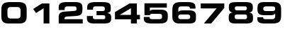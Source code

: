 SplineFontDB: 3.2
FontName: FatNumber-Regular-1.0
FullName: Fat Number Regular
FamilyName: Fat Number
Weight: Regular
Copyright: Copyright (c) 2021
UComments: "2021-3-11: Created with FontForge (http://fontforge.org)"
Version: 1.0
ItalicAngle: 0
UnderlinePosition: -100
UnderlineWidth: 50
Ascent: 800
Descent: 200
InvalidEm: 0
LayerCount: 2
Layer: 0 0 "Back" 1
Layer: 1 0 "Fore" 0
XUID: [1021 3 1801738366 1761]
StyleMap: 0x0000
FSType: 0
OS2Version: 0
OS2_WeightWidthSlopeOnly: 0
OS2_UseTypoMetrics: 1
CreationTime: 1615480077
ModificationTime: 1615481066
OS2TypoAscent: 0
OS2TypoAOffset: 1
OS2TypoDescent: 0
OS2TypoDOffset: 1
OS2TypoLinegap: 90
OS2WinAscent: 0
OS2WinAOffset: 1
OS2WinDescent: 0
OS2WinDOffset: 1
HheadAscent: 0
HheadAOffset: 1
HheadDescent: 0
HheadDOffset: 1
MarkAttachClasses: 1
DEI: 91125
Encoding: ISO8859-1
UnicodeInterp: none
NameList: AGL For New Fonts
DisplaySize: -48
AntiAlias: 1
FitToEm: 0
WinInfo: 0 49 16
BeginPrivate: 0
EndPrivate
BeginChars: 256 10

StartChar: zero
Encoding: 48 48 0
Width: 988
Flags: W
HStem: -8 180<296.013 691.987> 552 180<296.55 691.45>
VStem: 47 216<203.988 518.958> 725 216<203.988 518.958>
LayerCount: 2
Fore
SplineSet
263 440 m 2
 263 284 l 2
 263 265 265 249 268 235 c 0
 272 221 279 209 288 200 c 0
 297 191 310 184 327 179 c 0
 344 174 365 172 391 172 c 2
 597 172 l 2
 623 172 644 174 661 179 c 0
 678 184 691 191 700 200 c 0
 709 209 716 221 720 235 c 0
 723 249 725 265 725 284 c 2
 725 440 l 2
 725 459 723 475 720 489 c 0
 716 503 709 515 700 524 c 0
 691 533 678 540 661 545 c 0
 644 550 623 552 597 552 c 2
 391 552 l 2
 365 552 344 550 327 545 c 0
 310 540 297 533 288 524 c 0
 279 515 272 503 268 489 c 0
 265 475 263 459 263 440 c 2
47 246 m 2
 47 448 l 2
 47 503 52 548 63 585 c 0
 74 622 92 651 116 672 c 0
 142 694 174 710 214 718 c 0
 255 728 305 732 364 732 c 2
 624 732 l 2
 683 732 733 728 774 718 c 0
 814 710 846 694 872 672 c 0
 896 651 914 622 925 585 c 0
 936 548 941 503 941 448 c 2
 941 246 l 2
 941 199 936 159 925 126 c 0
 914 94 898 68 876 48 c 0
 855 28 828 14 796 5 c 0
 763 -4 725 -8 682 -8 c 2
 306 -8 l 2
 263 -8 225 -4 192 5 c 0
 160 14 133 28 112 48 c 0
 90 68 74 94 63 126 c 0
 52 159 47 199 47 246 c 2
EndSplineSet
Validated: 1
EndChar

StartChar: one
Encoding: 49 49 1
Width: 988
Flags: W
HStem: 0 21G<538 742> 704 20G<446.3 742>
VStem: 538 204<0 550>
LayerCount: 2
Fore
SplineSet
538 0 m 1
 538 550 l 1
 271 379 l 1
 170 524 l 1
 477 724 l 1
 742 724 l 1
 742 0 l 1
 538 0 l 1
EndSplineSet
Validated: 1
EndChar

StartChar: two
Encoding: 50 50 2
Width: 988
Flags: W
HStem: 0 156<274 918> 576 156<306.425 677.528>
VStem: 70 210<156 228.772 456 555.834> 698 210<452.735 562.086>
LayerCount: 2
Fore
SplineSet
70 0 m 1
 70 246 l 2
 70 291 86 327 117 354 c 0
 148 382 200 399 271 404 c 2
 525 420 l 2
 566 423 598 425 620 428 c 0
 644 430 661 434 672 439 c 0
 683 444 690 452 694 462 c 0
 696 472 698 486 698 504 c 0
 698 519 697 531 695 540 c 0
 693 549 687 557 678 562 c 0
 668 567 653 571 633 573 c 0
 613 575 585 576 550 576 c 2
 403 576 l 2
 380 576 360 575 344 572 c 0
 328 570 315 566 306 560 c 0
 297 553 290 544 286 532 c 0
 282 521 280 506 280 487 c 2
 280 456 l 1
 70 456 l 1
 70 541 l 2
 70 577 75 607 86 632 c 0
 97 656 114 676 136 690 c 0
 160 706 189 716 225 722 c 0
 261 729 304 732 354 732 c 2
 646 732 l 2
 698 732 741 728 774 720 c 0
 808 712 835 699 855 682 c 0
 875 665 889 643 896 616 c 0
 904 589 908 557 908 519 c 0
 908 466 905 423 898 390 c 0
 891 357 878 332 856 313 c 0
 836 294 805 281 766 273 c 0
 727 265 675 259 610 256 c 2
 381 244 l 2
 358 243 339 240 325 237 c 0
 311 234 300 229 292 222 c 0
 285 216 280 208 278 196 c 0
 275 186 274 172 274 156 c 1
 918 156 l 1
 918 0 l 1
 70 0 l 1
EndSplineSet
Validated: 1
EndChar

StartChar: three
Encoding: 51 51 3
Width: 988
Flags: W
HStem: -8 156<288.081 703.531> 286 150<405 687.344> 576 156<302.618 681.434>
VStem: 713 210<157.414 271.525>
LayerCount: 2
Fore
SplineSet
65 180 m 2
 65 257 l 1
 275 257 l 1
 275 225 l 2
 275 210 276 197 279 187 c 0
 282 177 287 169 294 164 c 0
 301 158 311 154 324 152 c 0
 336 149 352 148 371 148 c 2
 636 148 l 2
 653 148 667 149 677 152 c 0
 687 154 695 158 700 164 c 0
 705 169 709 176 710 185 c 0
 712 194 713 204 713 216 c 0
 713 240 708 258 698 269 c 0
 689 280 667 286 633 286 c 2
 405 286 l 1
 405 436 l 1
 612 436 l 2
 630 436 644 437 656 440 c 0
 666 442 675 446 682 452 c 0
 688 457 692 464 694 473 c 0
 696 482 697 493 697 506 c 0
 697 534 688 553 672 562 c 0
 654 571 629 576 596 576 c 2
 376 576 l 2
 340 576 315 571 302 562 c 0
 289 552 282 534 282 507 c 2
 282 476 l 1
 72 476 l 1
 72 516 l 2
 72 565 78 603 91 632 c 0
 104 661 124 682 154 697 c 0
 182 712 220 721 267 726 c 0
 314 730 371 732 439 732 c 2
 588 732 l 2
 653 732 706 729 747 723 c 0
 788 717 821 706 844 692 c 0
 868 676 884 656 894 630 c 0
 902 605 907 572 907 532 c 0
 907 501 905 477 902 458 c 0
 899 440 893 425 884 414 c 0
 875 403 863 394 848 386 c 0
 832 380 812 372 787 365 c 1
 787 362 l 1
 816 357 840 350 858 342 c 0
 875 335 889 324 898 312 c 0
 908 298 915 282 918 262 c 0
 921 243 923 219 923 190 c 0
 923 154 919 124 912 98 c 0
 905 74 892 53 873 38 c 0
 854 22 829 10 796 3 c 0
 763 -4 722 -8 672 -8 c 2
 303 -8 l 2
 271 -8 240 -5 212 0 c 0
 182 5 157 15 136 29 c 0
 114 43 97 62 84 86 c 0
 71 111 65 142 65 180 c 2
EndSplineSet
Validated: 1
EndChar

StartChar: four
Encoding: 52 52 4
Width: 988
Flags: W
HStem: 0 21G<617 827> 145 162<228 617 827 934> 704 20G<538.07 827>
VStem: 617 210<0 145 307 550>
LayerCount: 2
Fore
SplineSet
54 145 m 5
 54 410 l 5
 571 724 l 5
 827 724 l 5
 827 307 l 5
 934 307 l 5
 934 145 l 5
 827 145 l 5
 827 0 l 5
 617 0 l 5
 617 145 l 5
 54 145 l 5
617 550 m 5
 228 309 l 5
 228 307 l 5
 617 307 l 5
 617 550 l 5
EndSplineSet
Validated: 1
EndChar

StartChar: five
Encoding: 53 53 5
Width: 988
Flags: W
HStem: -8 156<287.99 694.11> 337 150<315.772 694.671> 568 156<286 883>
VStem: 94 192<289 325.622 442 568> 714 204<171.376 317.506>
LayerCount: 2
Fore
SplineSet
94 289 m 1
 94 724 l 1
 883 724 l 1
 883 568 l 1
 286 568 l 1
 286 442 l 1
 293 449 300 455 308 460 c 0
 316 466 325 471 336 475 c 0
 346 479 358 482 372 484 c 0
 387 486 404 487 424 487 c 2
 675 487 l 2
 714 487 748 484 778 476 c 0
 808 470 833 458 854 442 c 0
 875 426 890 404 902 378 c 0
 912 350 918 317 918 277 c 2
 918 231 l 2
 918 176 911 132 896 100 c 0
 882 69 861 45 832 29 c 0
 803 13 767 3 724 -2 c 0
 680 -6 629 -8 570 -8 c 2
 396 -8 l 2
 341 -8 294 -6 252 -2 c 0
 212 2 178 11 150 24 c 0
 124 37 103 57 90 82 c 0
 77 107 70 141 70 184 c 2
 70 226 l 1
 274 226 l 1
 274 211 275 198 278 188 c 0
 281 178 286 170 295 164 c 0
 304 158 316 154 332 152 c 0
 347 149 368 148 393 148 c 2
 601 148 l 2
 626 148 646 150 662 154 c 0
 676 157 688 163 696 171 c 0
 703 179 708 189 710 202 c 0
 713 214 714 229 714 246 c 0
 714 267 712 283 708 295 c 0
 704 307 697 316 688 322 c 0
 678 329 665 333 648 334 c 0
 631 336 610 337 585 337 c 2
 351 337 l 2
 334 337 319 333 308 326 c 0
 297 318 289 306 286 289 c 1
 94 289 l 1
EndSplineSet
Validated: 1
EndChar

StartChar: six
Encoding: 54 54 6
Width: 988
Flags: W
HStem: -8 156<306.59 689.113> 308 150<332.562 690.158> 576 156<312.85 684.398>
VStem: 77 210<167.876 290.143 403 549.879> 707 204<166.857 290.028>
LayerCount: 2
Fore
SplineSet
396 148 m 2
 598 148 l 2
 619 148 637 149 651 152 c 0
 665 155 676 159 684 166 c 0
 693 172 699 180 702 190 c 0
 705 201 707 214 707 229 c 256
 707 244 705 257 702 267 c 0
 699 277 693 285 684 291 c 0
 675 297 664 301 650 304 c 0
 635 307 617 308 594 308 c 2
 400 308 l 2
 377 308 359 307 344 304 c 0
 329 301 318 297 310 291 c 0
 301 285 295 277 292 267 c 0
 289 257 287 244 287 229 c 256
 287 214 289 201 292 190 c 0
 295 180 301 172 310 166 c 0
 318 159 329 155 343 152 c 0
 357 149 375 148 396 148 c 2
77 246 m 2
 77 448 l 2
 77 503 82 548 93 585 c 0
 104 622 122 651 146 672 c 0
 172 694 204 710 244 718 c 0
 285 728 335 732 394 732 c 2
 625 732 l 2
 678 732 721 728 756 719 c 0
 790 710 817 699 838 684 c 0
 858 669 872 652 880 632 c 0
 888 611 892 590 892 567 c 2
 892 510 l 1
 700 510 l 1
 700 535 692 552 674 562 c 0
 658 571 629 576 590 576 c 2
 395 576 l 2
 357 576 330 569 312 554 c 0
 296 539 287 518 287 489 c 2
 287 403 l 1
 305 421 326 435 350 444 c 0
 375 453 409 458 452 458 c 2
 659 458 l 2
 712 458 756 454 788 445 c 0
 822 436 847 424 865 406 c 0
 883 390 895 368 902 343 c 0
 908 318 911 289 911 256 c 2
 911 193 l 2
 911 148 906 113 894 86 c 0
 884 60 867 40 846 26 c 0
 825 12 798 3 765 -2 c 0
 732 -6 695 -8 652 -8 c 2
 336 -8 l 2
 293 -8 255 -4 222 5 c 0
 190 14 163 28 142 48 c 0
 120 68 104 94 93 126 c 0
 82 159 77 199 77 246 c 2
EndSplineSet
Validated: 1
EndChar

StartChar: seven
Encoding: 55 55 7
Width: 988
Flags: W
HStem: 0 21G<190 464.406> 544 180<79 639>
LayerCount: 2
Fore
SplineSet
79 544 m 1
 79 724 l 1
 909 724 l 1
 909 562 l 1
 448 0 l 1
 190 0 l 1
 639 544 l 1
 79 544 l 1
EndSplineSet
Validated: 1
EndChar

StartChar: eight
Encoding: 56 56 8
Width: 988
Flags: W
HStem: -8 156<287.875 700.125> 293 150<299.57 686.43> 576 156<300.658 685.342>
VStem: 67 210<161.513 280.814 461.636 560.915> 711 210<159.704 280.947 463.786 559.233>
LayerCount: 2
Fore
SplineSet
67 167 m 2
 67 230 l 2
 67 269 76 300 95 321 c 0
 114 342 147 357 196 364 c 1
 196 366 l 1
 180 369 164 373 150 380 c 0
 134 387 121 396 110 408 c 0
 98 419 88 434 82 452 c 0
 74 470 71 492 71 518 c 2
 71 559 l 2
 71 600 76 632 86 654 c 0
 97 678 115 695 142 706 c 0
 168 717 204 724 250 728 c 0
 296 730 355 732 426 732 c 2
 646 732 l 2
 692 732 732 730 766 724 c 0
 800 720 828 710 850 698 c 0
 872 684 888 667 899 644 c 0
 910 622 915 594 915 560 c 2
 915 513 l 2
 915 494 914 476 910 460 c 0
 908 443 902 429 893 417 c 0
 884 405 872 395 856 387 c 0
 840 379 819 373 794 370 c 1
 794 368 l 1
 813 363 830 356 846 349 c 0
 861 342 874 332 886 320 c 0
 896 309 905 294 912 277 c 0
 918 260 921 239 921 214 c 2
 921 156 l 2
 921 95 902 53 866 28 c 0
 828 4 776 -8 709 -8 c 2
 291 -8 l 2
 212 -8 155 6 120 36 c 0
 85 64 67 108 67 167 c 2
363 148 m 2
 625 148 l 2
 644 148 659 149 670 152 c 0
 681 155 690 159 696 165 c 0
 702 171 706 179 708 188 c 0
 710 197 711 208 711 221 c 0
 711 235 710 247 708 256 c 0
 706 265 702 273 695 278 c 0
 688 283 678 287 666 290 c 0
 652 292 635 293 613 293 c 2
 375 293 l 2
 353 293 336 292 322 290 c 0
 310 287 300 283 293 278 c 0
 286 273 282 265 280 256 c 0
 278 247 277 235 277 221 c 0
 277 208 278 197 280 188 c 0
 282 179 286 171 292 165 c 0
 298 159 307 155 318 152 c 0
 329 149 344 148 363 148 c 2
366 443 m 2
 620 443 l 2
 653 443 675 449 687 461 c 0
 699 473 705 489 705 510 c 0
 705 535 698 553 686 562 c 0
 672 571 656 576 637 576 c 2
 349 576 l 2
 330 576 314 571 300 562 c 0
 288 553 281 535 281 510 c 0
 281 489 287 473 299 461 c 0
 311 449 333 443 366 443 c 2
EndSplineSet
Validated: 1
EndChar

StartChar: nine
Encoding: 57 57 9
Width: 988
Flags: W
HStem: -8 156<298.571 676.286> 266 150<300.933 658.016> 576 156<301.381 686.297>
VStem: 80 204<160.335 206 433.972 557.201> 704 210<175.324 321 433.857 556.994>
LayerCount: 2
Fore
SplineSet
74 157 m 2
 74 206 l 1
 278 206 l 1
 278 183 284 167 298 160 c 0
 310 152 333 148 365 148 c 2
 596 148 l 2
 634 148 662 155 678 170 c 0
 696 185 704 206 704 235 c 2
 704 321 l 1
 686 303 665 289 640 280 c 0
 616 271 582 266 539 266 c 2
 332 266 l 2
 279 266 236 270 202 279 c 0
 170 288 144 300 126 318 c 0
 108 334 96 356 90 381 c 0
 83 406 80 435 80 468 c 2
 80 531 l 2
 80 576 86 611 96 638 c 0
 108 664 124 684 145 698 c 0
 166 712 193 721 226 726 c 0
 258 730 296 732 339 732 c 2
 655 732 l 2
 698 732 736 728 768 718 c 0
 801 710 828 695 850 675 c 0
 871 655 887 629 898 596 c 0
 909 564 914 525 914 478 c 2
 914 276 l 2
 914 221 909 175 898 138 c 0
 887 102 870 73 844 52 c 0
 820 30 787 14 746 6 c 0
 706 -4 656 -8 597 -8 c 2
 328 -8 l 2
 245 -8 182 4 138 28 c 0
 96 53 74 96 74 157 c 2
397 416 m 2
 590 416 l 2
 613 416 631 417 646 420 c 0
 661 423 672 427 681 433 c 0
 690 439 696 447 699 457 c 0
 702 467 704 480 704 495 c 256
 704 510 702 523 699 534 c 0
 696 544 690 552 682 558 c 0
 673 565 662 569 648 572 c 0
 634 575 616 576 595 576 c 2
 393 576 l 2
 372 576 354 575 340 572 c 0
 326 569 315 565 306 558 c 0
 298 552 292 544 289 534 c 0
 286 523 284 510 284 495 c 256
 284 480 286 467 289 457 c 0
 292 447 298 439 306 433 c 0
 315 427 326 423 341 420 c 0
 356 417 374 416 397 416 c 2
EndSplineSet
Validated: 1
EndChar
EndChars
EndSplineFont
